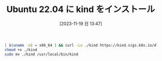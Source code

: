 #+BLOG: wurly-blog
#+POSTID: 864
#+ORG2BLOG:
#+DATE: [2023-11-19 日 13:47]
#+OPTIONS: toc:nil num:nil todo:nil pri:nil tags:nil ^:nil
#+CATEGORY: Kubernetes
#+TAGS: 
#+DESCRIPTION:
#+TITLE: Ubuntu 22.04 に kind をインストール

#+begin_src bash
[ $(uname -m) = x86_64 ] && curl -Lo ./kind https://kind.sigs.k8s.io/dl/v0.20.0/kind-linux-amd64
chmod +x ./kind
sudo mv ./kind /usr/local/bin/kind
#+end_src
